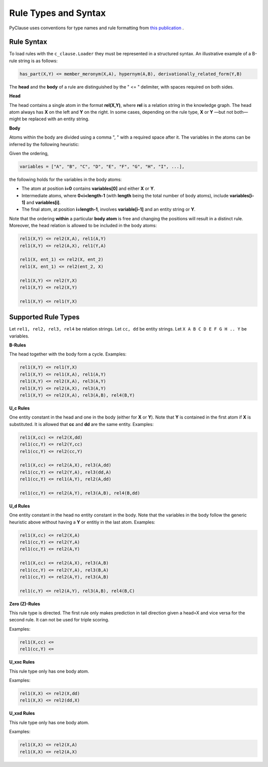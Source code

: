 
Rule Types and Syntax 
=====================
PyClause uses conventions for type names and rule formatting from `this publication <https://link.springer.com/article/10.1007/s00778-023-00800-5>`_ .


Rule Syntax
~~~~~~~~~~~

To load rules with the ``c_clause.Loader``  they must be represented in a structured syntax. An illustrative example of a B-rule string is as follows:

.. code-block:: bash

   has_part(X,Y) <= member_meronym(X,A), hypernym(A,B), derivationally_related_form(Y,B)

The **head** and the **body** of a rule are distinguished by the " <= " delimiter, with spaces required on both sides.

**Head**

The head contains a single atom in the format **rel(X,Y)**, where **rel** is a relation string in the knowledge graph.
The head atom always has **X** on the left and **Y** on the right. In some cases, depending on the rule type, **X** or **Y** —but not both— might be replaced with an entity string.

**Body**

Atoms within the body are divided using a comma ", " with a required space after it. The variables in the atoms can be inferred by the following heuristic:

Given the ordering,

.. code-block:: python

   variables = ["A", "B", "C", "D", "E", "F", "G", "H", "I", ...],

the following holds for the variables in the body atoms:

- The atom at position **i=0** contains **variables[0]** and either **X** or **Y**.
- Intermediate atoms, where **0<i<length-1** (with **length** being the total number of body atoms), include **variables[i-1]** and **variables[i]**.
- The final atom, at position **i=length-1**, involves **variable[i-1]** and an entity string or **Y**.

Note that the ordering **within** a particular **body atom** is free and changing the positions will result in a distinct rule. Moreover, the head relation is allowed to be included in the body atoms:

.. code-block:: python

  rel1(X,Y) <= rel2(X,A), rel1(A,Y)
  rel1(X,Y) <= rel2(A,X), rel1(Y,A)

  rel1(X, ent_1) <= rel2(X, ent_2)
  rel1(X, ent_1) <= rel2(ent_2, X)

  rel1(X,Y) <= rel2(Y,X)
  rel1(X,Y) <= rel2(X,Y)

  rel1(X,Y) <= rel1(Y,X)



Supported Rule Types
~~~~~~~~~~~~~~~~~~~~

Let ``rel1, rel2, rel3, rel4`` be relation strings.
Let ``cc, dd`` be entity strings.
Let ``X A B C D E F G H .. Y`` be variables.

**B-Rules**

The head together with the body form a cycle. Examples:

.. code-block:: bash

   rel1(X,Y) <= rel1(Y,X)
   rel1(X,Y) <= rel1(X,A), rel1(A,Y)
   rel1(X,Y) <= rel2(X,A), rel3(A,Y)
   rel1(X,Y) <= rel2(A,X), rel3(A,Y)
   rel1(X,Y) <= rel2(X,A), rel3(A,B), rel4(B,Y)

**U_c Rules**

One entity constant in the head and one in the body (either for **X** or **Y**). Note that **Y** is contained in the first atom if **X** is substituted. It is allowed that **cc** and **dd** are the same entity. Examples:

.. code-block:: bash

   rel1(X,cc) <= rel2(X,dd)
   rel1(cc,Y) <= rel2(Y,cc)
   rel1(cc,Y) <= rel2(cc,Y)

   rel1(X,cc) <= rel2(A,X), rel3(A,dd)
   rel1(cc,Y) <= rel2(Y,A), rel3(dd,A)
   rel1(cc,Y) <= rel1(A,Y), rel2(A,dd)

   rel1(cc,Y) <= rel2(A,Y), rel3(A,B), rel4(B,dd)

**U_d Rules**

One entity constant in the head no entity constant in the body. Note that the variables in the body follow the generic heuristic above without having a **Y** or entitiy in the last atom. Examples:

.. code-block:: bash

   rel1(X,cc) <= rel2(X,A)
   rel1(cc,Y) <= rel2(Y,A)
   rel1(cc,Y) <= rel2(A,Y)

   rel1(X,cc) <= rel2(A,X), rel3(A,B)
   rel1(cc,Y) <= rel2(Y,A), rel3(B,A)
   rel1(cc,Y) <= rel2(A,Y), rel3(A,B)

   rel1(c,Y) <= rel2(A,Y), rel3(A,B), rel4(B,C)



**Zero (Z)-Rules**

This rule type is directed. The first rule only makes prediction in tail direction given a head=X and vice versa for the second rule. It can not be used for triple scoring.

Examples:

.. code-block:: bash

   rel1(X,cc) <= 
   rel1(cc,Y) <= 

**U_xxc Rules**

This rule type only has one body atom.

Examples:

.. code-block:: bash

   rel1(X,X) <= rel2(X,dd) 
   rel1(X,X) <= rel2(dd,X) 

**U_xxd Rules**

This rule type only has one body atom.

Examples:

.. code-block:: bash

   rel1(X,X) <= rel2(X,A) 
   rel1(X,X) <= rel2(A,X) 






















